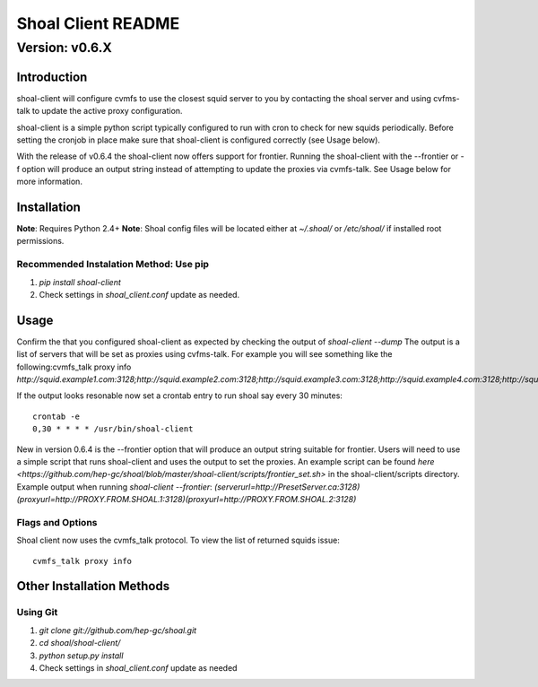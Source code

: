 ===================
Shoal Client README
===================
.................
Version: v0.6.X
.................


Introduction
============

shoal-client will configure cvmfs to use the closest squid server to you by contacting the shoal server
and using cvfms-talk to update the active proxy configuration.

shoal-client is a simple python script typically configured to run with cron to check for new squids 
periodically. Before setting the cronjob in place make sure that shoal-client is
configured correctly (see Usage below).

With the release of v0.6.4 the shoal-client now offers support for frontier. Running the shoal-client
with the --frontier or -f option will produce an output string instead of attempting to update the
proxies via cvmfs-talk. See Usage below for more information.

Installation
============
**Note**: Requires Python 2.4+
**Note**: Shoal config files will be located either at `~/.shoal/` or `/etc/shoal/` if installed 
root permissions.

Recommended Instalation Method: Use pip
---------------------------------------
1. `pip install shoal-client`
2. Check settings in `shoal_client.conf` update as needed.

Usage
============
Confirm the that you configured shoal-client as expected by checking the output of `shoal-client --dump`
The output is a list of servers that will be set as proxies using cvfms-talk. For example you will see 
something like the following:cvmfs_talk proxy info
`http://squid.example1.com:3128;http://squid.example2.com:3128;http://squid.example3.com:3128;http://squid.example4.com:3128;http://squid.example5.org:3128;DIRECT`

If the output looks resonable now set a crontab entry to run shoal say every 30 minutes::

    crontab -e
    0,30 * * * * /usr/bin/shoal-client

New in version 0.6.4 is the --frontier option that will produce an output string suitable for frontier.
Users will need to use a simple script that runs shoal-client and uses the output to set the proxies.
An example script can be found `here <https://github.com/hep-gc/shoal/blob/master/shoal-client/scripts/frontier_set.sh>`
in the shoal-client/scripts directory.
Example output when running `shoal-client --frontier`:
`(serverurl=http://PresetServer.ca:3128)(proxyurl=http://PROXY.FROM.SHOAL.1:3128)(proxyurl=http://PROXY.FROM.SHOAL.2:3128)`

Flags and Options
-----------------
+----------------------------------+------------------------------------------------------------------+
| Option                           | Description                                                      |
+==================================+==================================================================+
| -d or --dump                     | Print closest proxies to terminal for testing or debugging.      |
+----------------------------------+------------------------------------------------------------------+
| -s hostname or --server hostname | Specifies URL of the desired shoal-server to contact. Takes      |
|                                  | precedence over the option in config file.                       |      
+----------------------------------+------------------------------------------------------------------+
| -n int or --squids int           | Specifies the number of squids to retrieve from the shoal-server.| 
+----------------------------------+------------------------------------------------------------------+
| -f or --frontier                 | Outputs a string appropriate for use as the frontier proxy       |
|                                  | enviroment variable instead of using cvmfs-talk to update the 
|                                  | active proxy configuration.
+----------------------------------+------------------------------------------------------------------+
Shoal client now uses the cvmfs_talk protocol. To view the list of returned squids issue::

     cvmfs_talk proxy info


Other Installation Methods
==========================
Using Git
---------
1. `git clone git://github.com/hep-gc/shoal.git`
2. `cd shoal/shoal-client/`
3. `python setup.py install`
4. Check settings in `shoal_client.conf` update as needed